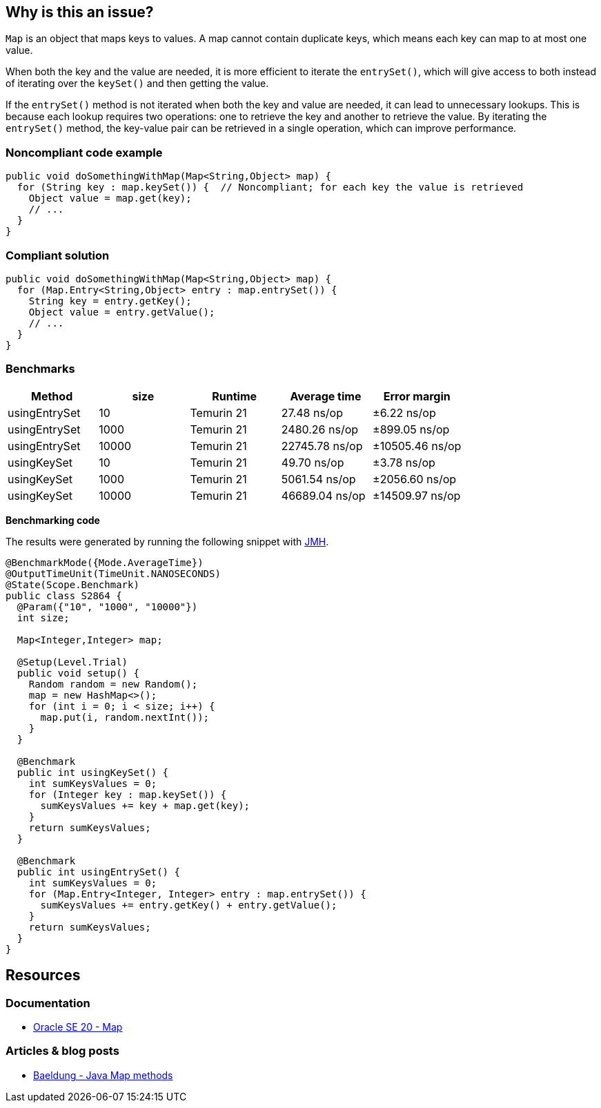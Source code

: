 == Why is this an issue?

`Map` is an object that maps keys to values. A map cannot contain duplicate keys, which means each key can map to at most one value.

When both the key and the value are needed, it is more efficient to iterate the `entrySet()`, which will give access to both instead of
iterating over the `keySet()` and then getting the value.

If the `entrySet()` method is not iterated when both the key and value are needed, it can lead to unnecessary lookups. This is because each
lookup requires two operations: one to retrieve the key and another to retrieve the value. By iterating the `entrySet()` method, the
key-value pair can be retrieved in a single operation, which can improve performance.

=== Noncompliant code example

[source,java,diff-id=1,diff-type=noncompliant]
----
public void doSomethingWithMap(Map<String,Object> map) {
  for (String key : map.keySet()) {  // Noncompliant; for each key the value is retrieved
    Object value = map.get(key);
    // ...
  }
}
----


=== Compliant solution

[source,java,diff-id=1,diff-type=compliant]
----
public void doSomethingWithMap(Map<String,Object> map) {
  for (Map.Entry<String,Object> entry : map.entrySet()) {
    String key = entry.getKey();
    Object value = entry.getValue();
    // ...
  }
}
----

=== Benchmarks

[options="header"]
|===
| Method| size| Runtime| Average time| Error margin
| usingEntrySet| 10| Temurin 21| 27.48 ns/op| ±6.22 ns/op
| usingEntrySet| 1000| Temurin 21| 2480.26 ns/op| ±899.05 ns/op
| usingEntrySet| 10000| Temurin 21| 22745.78 ns/op| ±10505.46 ns/op
| usingKeySet| 10| Temurin 21| 49.70 ns/op| ±3.78 ns/op
| usingKeySet| 1000| Temurin 21| 5061.54 ns/op| ±2056.60 ns/op
| usingKeySet| 10000| Temurin 21| 46689.04 ns/op| ±14509.97 ns/op
|===

*Benchmarking code*

The results were generated by running the following snippet with https://github.com/openjdk/jmh[JMH].

[source,java]
----
@BenchmarkMode({Mode.AverageTime})
@OutputTimeUnit(TimeUnit.NANOSECONDS)
@State(Scope.Benchmark)
public class S2864 {
  @Param({"10", "1000", "10000"})
  int size;

  Map<Integer,Integer> map;

  @Setup(Level.Trial)
  public void setup() {
    Random random = new Random();
    map = new HashMap<>();
    for (int i = 0; i < size; i++) {
      map.put(i, random.nextInt());
    }
  }

  @Benchmark
  public int usingKeySet() {
    int sumKeysValues = 0;
    for (Integer key : map.keySet()) {
      sumKeysValues += key + map.get(key);
    }
    return sumKeysValues;
  }

  @Benchmark
  public int usingEntrySet() {
    int sumKeysValues = 0;
    for (Map.Entry<Integer, Integer> entry : map.entrySet()) {
      sumKeysValues += entry.getKey() + entry.getValue();
    }
    return sumKeysValues;
  }
}
----

== Resources

=== Documentation

* https://docs.oracle.com/en/java/javase/20/docs/api/java.base/java/util/Map.html[Oracle SE 20 - Map]

=== Articles & blog posts

* https://www.baeldung.com/java-map-entries-methods[Baeldung - Java Map methods]

ifdef::env-github,rspecator-view[]

'''
== Implementation Specification
(visible only on this page)

=== Message

Iterate over the "entrySet" instead of the "keySet".


endif::env-github,rspecator-view[]
